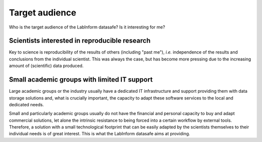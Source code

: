 ===============
Target audience
===============

Who is the target audience of the LabInform datasafe? Is it interesting for me?


Scientists interested in reproducible research
==============================================

Key to science is reproducibility of the results of others (including "past me"), *i.e.* independence of the results and conclusions from the individual scientist. This was always the case, but has become more pressing due to the increasing amount of (scientific) data produced.


Small academic groups with limited IT support
=============================================

Large academic groups or the industry usually have a dedicated IT infrastructure and support providing them with data storage solutions and, what is crucially important, the capacity to adapt these software services to the local and dedicated needs.

Small and particularly academic groups usually do not have the financial and personal capacity to buy and adapt commercial solutions, let alone the intrinsic resistance to being forced into a certain workflow by external tools. Therefore, a solution with a small technological footprint that can be easily adapted by the scientists themselves to their individual needs is of great interest. This is what the LabInform datasafe aims at providing.
